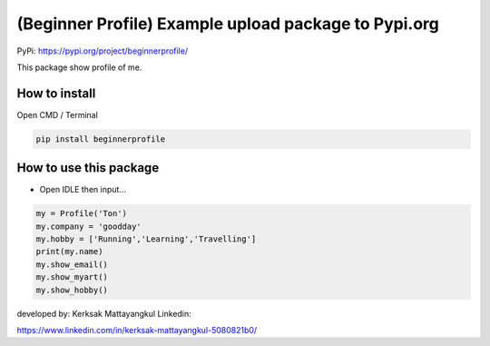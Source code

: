 (Beginner Profile) Example upload package to Pypi.org
=====================================================

PyPi: https://pypi.org/project/beginnerprofile/

This package show profile of me.

How to install
~~~~~~~~~~~~~~

Open CMD / Terminal

.. code:: python

   pip install beginnerprofile

How to use this package
~~~~~~~~~~~~~~~~~~~~~~~

-  Open IDLE then input…

.. code:: python

   my = Profile('Ton')
   my.company = 'goodday'
   my.hobby = ['Running','Learning','Travelling']
   print(my.name)
   my.show_email()
   my.show_myart()
   my.show_hobby()

developed by: Kerksak Mattayangkul Linkedin:

https://www.linkedin.com/in/kerksak-mattayangkul-5080821b0/
